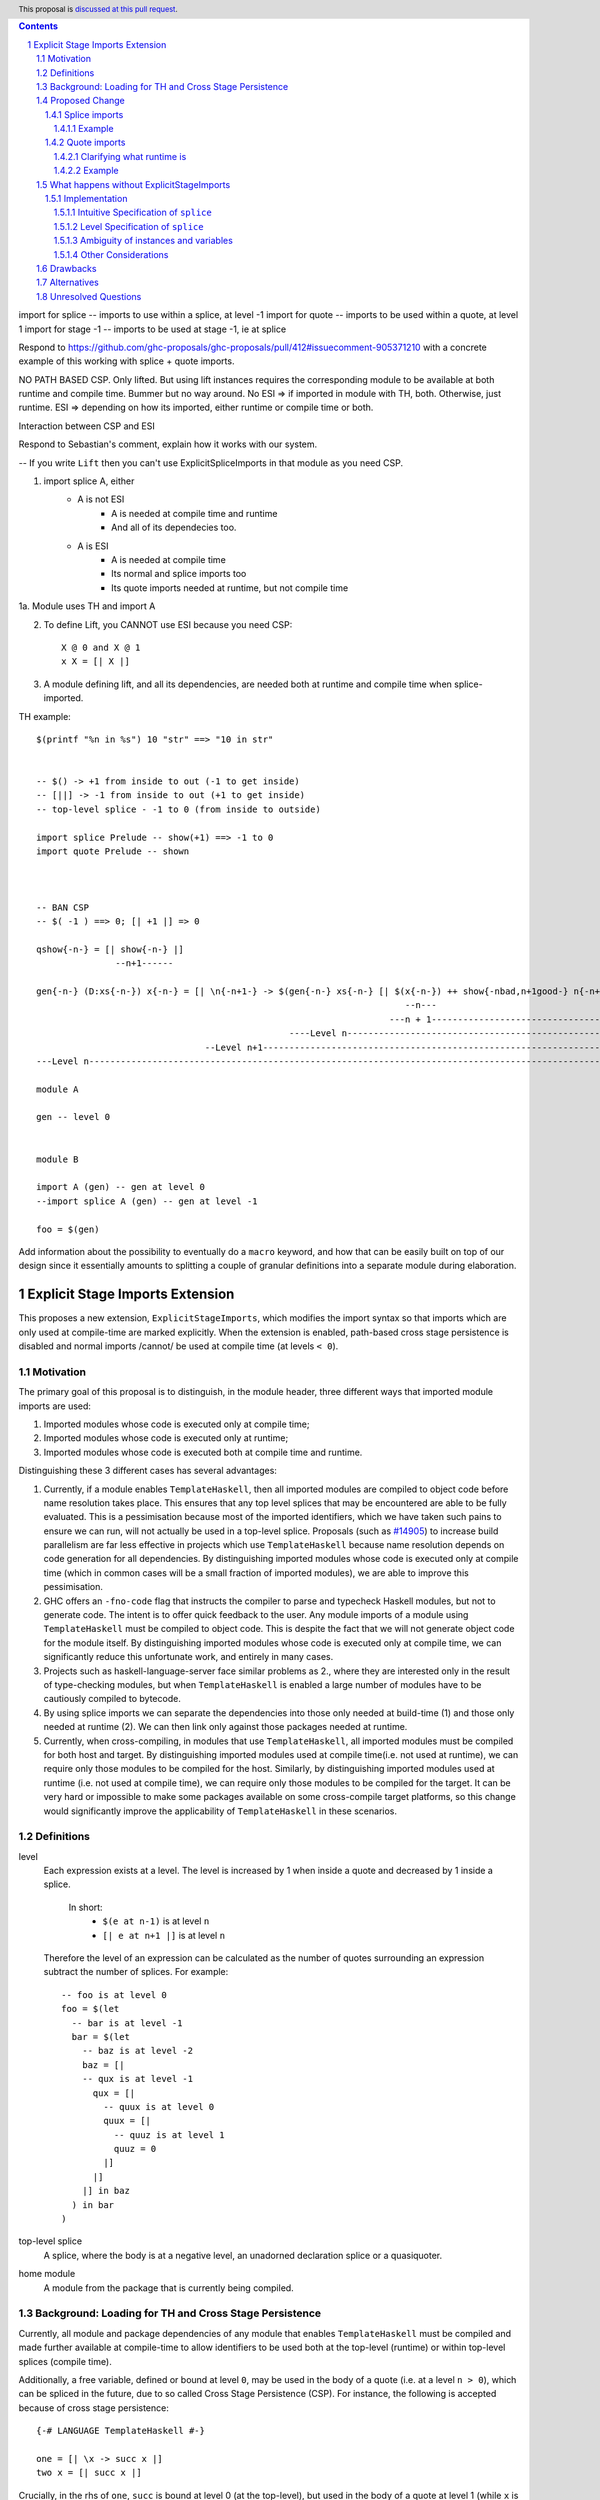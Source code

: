 .. author:: Matthew Pickering
.. date-accepted:: Leave blank. This will be filled in when the proposal is accepted.
.. ticket-url:: Leave blank. This will eventually be filled with the
                ticket URL which will track the progress of the
                implementation of the feature.
.. implemented:: Leave blank. This will be filled in with the first GHC version which
                 implements the described feature.
.. highlight:: haskell
.. header:: This proposal is `discussed at this pull request <https://github.com/ghc-proposals/ghc-proposals/pull/412>`_.
.. contents::
.. sectnum::

import for splice -- imports to use within a splice, at level -1
import for quote  -- imports to be used within a quote, at level 1
import for stage -1  -- imports to be used at stage -1, ie at splice

Respond to https://github.com/ghc-proposals/ghc-proposals/pull/412#issuecomment-905371210 with a concrete example of this working with splice + quote imports.

NO PATH BASED CSP. Only lifted.
But using lift instances requires the corresponding module to be available at
both runtime and compile time. Bummer but no way around.
No ESI => if imported in module with TH, both. Otherwise, just runtime.
ESI => depending on how its imported, either runtime or compile time or both.

Interaction between CSP and ESI

Respond to Sebastian's comment, explain how it works with our system.

-- If you write ``Lift`` then you can't use ExplicitSpliceImports in that module as you need CSP.

1. import splice A, either
    * A is not ESI
        * A is needed at compile time and runtime
        * And all of its dependecies too.
    * A is ESI
        * A is needed at compile time
        * Its normal and splice imports too
        * Its quote imports needed at runtime, but not compile time
1a. Module uses TH and import A

2. To define Lift, you CANNOT use ESI because you need CSP::

    X @ 0 and X @ 1
    x X = [| X |]

3. A module defining lift, and all its dependencies, are needed both at runtime and compile time when splice-imported.

TH example::

    $(printf "%n in %s") 10 "str" ==> "10 in str"


    -- $() -> +1 from inside to out (-1 to get inside)
    -- [||] -> -1 from inside to out (+1 to get inside)
    -- top-level splice - -1 to 0 (from inside to outside)

    import splice Prelude -- show(+1) ==> -1 to 0
    import quote Prelude -- shown



    -- BAN CSP 
    -- $( -1 ) ==> 0; [| +1 |] => 0

    qshow{-n-} = [| show{-n-} |]
                   --n+1------  

    gen{-n-} (D:xs{-n-}) x{-n-} = [| \n{-n+1-} -> $(gen{-n-} xs{-n-} [| $(x{-n-}) ++ show{-nbad,n+1good-} n{-n+1-} |]) |]
                                                                          --n---                         
                                                                       ---n + 1------------------------------------
                                                    ----Level n------------------------------------------------------
                                    --Level n+1------------------------------------------------------------------------
    ---Level n-----------------------------------------------------------------------------------------------------------

    module A

    gen -- level 0


    module B

    import A (gen) -- gen at level 0
    --import splice A (gen) -- gen at level -1

    foo = $(gen)

Add information about the possibility to eventually do a ``macro`` keyword, and
how that can be easily built on top of our design since it essentially amounts
to splitting a couple of granular definitions into a separate module during elaboration.

Explicit Stage Imports Extension
================================

This proposes a new extension, ``ExplicitStageImports``, which modifies the
import syntax so that imports which are only used at compile-time are marked explicitly.
When the extension is enabled, path-based cross stage persistence is disabled
and normal imports /cannot/ be used at compile time (at levels ``< 0``).

Motivation
----------

The primary goal of this proposal is to distinguish, in the module header, three different ways that
imported module imports are used:

1. Imported modules whose code is executed only at compile time;
2. Imported modules whose code is executed only at runtime;
3. Imported modules whose code is executed both at compile time and runtime.

Distinguishing these 3 different cases has several advantages:

1. Currently, if a module enables ``TemplateHaskell``, then all imported modules
   are compiled to object code before name resolution takes place. This ensures that any top level splices that may be encountered are able to be fully evaluated.
   This is a pessimisation because most of the imported identifiers, which we have taken such pains to ensure we can run, will not
   actually be used in a top-level splice.
   Proposals (such as `#14905 <https://gitlab.haskell.org/ghc/ghc/-/issues/14095>`_) to increase build parallelism are far less effective
   in projects which use ``TemplateHaskell`` because name resolution depends on code generation
   for all dependencies.
   By distinguishing imported modules whose code is executed only at compile time
   (which in common cases will be a small fraction of imported modules), we are
   able to improve this pessimisation.
2. GHC offers an ``-fno-code`` flag that instructs the compiler to parse and
   typecheck Haskell modules, but not to generate code. The intent is to offer
   quick feedback to the user. Any module imports of a module using
   ``TemplateHaskell`` must be compiled to object code.
   This is despite the fact that we will not generate object code for the module
   itself. By distinguishing imported modules whose code is executed only at
   compile time, we can significantly reduce this unfortunate work, and entirely in many
   cases.
3. Projects such as haskell-language-server face similar problems as 2., where they are interested only in the result of type-checking modules, but when ``TemplateHaskell`` is enabled a large
   number of modules have to be cautiously compiled to bytecode.
4. By using splice imports we can separate the dependencies into those only needed at build-time (1) and
   those only needed at runtime (2). We can then link only against those packages needed at runtime.
5. Currently, when cross-compiling, in modules that use ``TemplateHaskell``, all
   imported modules must be compiled for both host and target.
   By distinguishing imported modules used at compile time(i.e. not used at
   runtime), we can require only those modules to be compiled for the host.
   Similarly, by distinguishing imported modules used at runtime (i.e. not used at
   compile time), we can require only those modules to be compiled for the
   target. It can be very hard or impossible to make some packages available on
   some cross-compile target platforms, so this change would significantly
   improve the applicability of ``TemplateHaskell`` in these scenarios.


Definitions
-----------

level
  Each expression exists at a level. The level is increased by 1 when
  inside a quote and decreased by 1 inside a splice.
    In short:
        * ``$(e at n-1)`` is at level ``n``
        * ``[| e at n+1 |]`` is at level ``n``

  Therefore the level of an expression can be calculated as the number of
  quotes surrounding an expression subtract the number of splices. For
  example::

    -- foo is at level 0
    foo = $(let
      -- bar is at level -1
      bar = $(let
        -- baz is at level -2
        baz = [|
        -- qux is at level -1
          qux = [|
            -- quux is at level 0
            quux = [|
              -- quuz is at level 1
              quuz = 0
            |]
          |]
        |] in baz
      ) in bar
    )

top-level splice
  A splice, where the body is at a negative level, an unadorned
  declaration splice or a quasiquoter.


home module
  A module from the package that is currently being compiled.

Background: Loading for TH and Cross Stage Persistence
------------------------------------------------------

Currently, all module and package dependencies of any module that enables
``TemplateHaskell`` must be compiled and made further available at
compile-time to allow identifiers to be used both at the top-level (runtime) or
within top-level splices (compile time).

Additionally, a free variable, defined or bound at level ``0``, may be used in
the body of a quote (i.e. at a level ``n > 0``), which can be spliced in the
future, due to so called Cross Stage Persistence (CSP). For instance, the
following is accepted because of cross stage persistence::

    {-# LANGUAGE TemplateHaskell #-}

    one = [| \x -> succ x |]
    two x = [| succ x |]


Crucially, in the rhs of ``one``, ``succ`` is bound at level 0 (at the top-level), but
used in the body of a quote at level 1 (while ``x`` is bound at level 1).  In
``two``, both ``succ`` *and* ``x`` are bound at level 0 but used at level 1.

There are two forms of Cross Stage persistence, both of which are needed to
make the examples work:

* **Path-based persistence**: all top-level identifiers at level 0 are
  made available at future levels (i.e., top level ``x`` bound at level ``n`` is also
  available at level ``n+1``, ``n+2``, ...).

  Intuitively, this is fine because all top-level identifiers will still exist in
  that module even if spliced at a future stage.

  This explains why the occurrence of ``succ`` in example ``one`` and ``two`` is valid.

* **Serialisation-based/Lift persistence**: if an identifier can't be persisted
  to a future stage using path-based csp, we will attempt a serialisation-based
  approach.

  As long as a value's representation can be computed at runtime, we
  can serialise that value to persist it to future stages. This serialisation is
  defined as ``lift`` of the ``Lift`` typeclass.

  Serialisation-based CSP explains why the ``x`` in ``two`` can be moved from
  a value that exists at compile time to one that exists at runtime. The
  compiler will implicitly introduce a call to ``lift`` such as::

      two x = [| succ x |]
      ===>
      two x = [| succ $(lift x) |]

  And lift will take care of converting the compile-time ``x`` into a runtime value.
  All base types such as ``Int``, ``Bool``, ``Float``, ... instance ``Lift``, and user
  types can instance it automatically with ``DeriveLift``.

Note: ``Lift`` instances will look something like::

    data MInt = Some Int | None
    instance Lift MInt where
        lift (None) = [| None |]
        lift (Some x) = [| Some $(lift x) |]

An important observation is that the data constructors ``None`` and ``Some``
are persisted using Path-based CSP. Operationally, ``None`` and ``Some`` are
needed both at compile-time *and*  runtime since they are matched on at compile
time, and persisted to be spliced in the future into a program that can make
use of them at runtime.

Intuitively, it's just that ``Lift`` converts a compile-time value to a runtime value *by definition*!

The corollary is that, regardless of ``ExplicitStageImports``, using in a
top-level splice a lift instance from module ``X`` implies ``X`` must necessarily be made
available at both compile time and runtime.

Proposed Change
---------------

The key idea behind this proposal is to forbid identifiers implicitly being
available at both compile-time and run-time, in favour of explicitly importing
bindings for *either* one or the other.

When the new language extension ``ExplicitStageImports`` is enabled, we **forbid**:

* All bindings imported using the traditional ``import`` statement from occurring inside
  of top-level splices (and thus being used compile-time).
* In its entirety, path-based cross stage persistence, thus forbidding
  traditional ``imports`` from being used within quotes.

Complementary, we **introduce** two new import modifiers to the import syntax:
``splice`` and ``quote``.

* A ``splice`` import of ``A`` will import all bindings of ``A`` to be used *only* at
  compile-time, within top-level splices.
* A ``quote`` import of ``B`` will import all bindings of ``B`` to be used
  *only* within quotes, which will be possibly used at runtime when those quotes spliced.

Note the clear duality in the forbidden *implicit* stage-related behaviours in exchange for
introducing dual *explicit* stage-related mechanisms.

The great benefit of being explicit over implicit is we no longer need to
pessimistically assume all modules to be needed both at compile-time vs
run-time, since explicitness tells us exactly which are needed when.

For modules where ``ExplicitStageImports`` is disabled, we keep the previous
behaviour: no restrictions on the stages at which imported bindings are in place,
since that module and its dependencies must still be pessimistically assumed to
be needed both at compile time and run time.

Splice imports
##############

An import is marked as a "splice" import when it is prefixed with ``splice``::

  {-# LANGUAGE ExplicitStageImports #-}
  {-# LANGUAGE TemplateHaskell #-}
  module Main where

  -- (1)
  import splice B (foo)

  -- (2)
  import A (bar)

  x = $(foo 25) -- accepted
  y = $(bar 33) -- rejected


The ``splice`` modifier indicates to the compiler that module ``B`` is only used at
compile time and hence the imports can **only** be used inside top-level
splices (1). When the extension is enabled, imports without the splice modifier
are only available at runtime and therefore not available to be used in
top-level splices (2). In this example, identifiers from ``B`` can **only** be
used in top-level splices and identifiers from ``A`` can be used everywhere,
apart from in top-level splices.

To make some of the initial motivation explicit:

1. Now when compiling module ``Main``, despite the fact ``TemplateHaskell`` is enabled,
   we know that only identifiers from module ``B`` will be used in top-level splices so
   only ``B`` (and its dependencies) needs to compiled to object code before starting to compile ``Main``.
2. When cross-compiling, only ``A`` needs to be built for the target and ``B``
   only for the host as it is only used at build-time.

If you require scenario (3), where a module is needed both at compile-time and
run-time, then two imports declarations can be used::

  -- (3)
  import C
  import splice C

Example
~~~~~~~

To examplify our design we use `printf` from "Template Meta-programming for Haskell" by
Simon Peyton Jones and Tim Sheard.

Let ``printf :: String -> Q Exp`` be defined in ``Printf``, such that the
arguments received by printf applied to a formatting string is determined at
compile time based on the format specifiers within the string::

    $(printf "Error: %s on line %d") "test" 123 :: String

According to our proposal, the following program would be rejected::

    {-# LANGUAGE ExplicitStageImports #-}

    import Printf (printf)

    -- rejected!
    x = $(printf "Error: %s on line %d") "test" 123 :: String

because ``printf`` was imported "normally" at the default level 0 and thus
cannot occur within a top-level splice (at level -1). For this program to be
stage correct, ``printf`` must be imported at level -1 to be used within a
top-level splice::

    {-# LANGUAGE ExplicitStageImports #-}

    import splice Printf (printf)

    -- accepted!
    x = $(printf "Error: %s on line %d") "test" 123 :: String

Splice-importing ``Printf`` makes it clear to both humans and compilers that
``printf`` will only be required at compile time, since it will only be used within top-level splices.

Quote imports
#############

An import is marked as a "quote" import when it is prefixed with ``quote``::

  {-# LANGUAGE ExplicitStageImports #-}
  {-# LANGUAGE TemplateHaskell #-}
  module Main where

  -- (1)
  import quote B (foo)

  -- (2)
  import A (bar)

  x = [| foo 25 |] -- accepted
  y = [| bar 33 |] -- rejected


The ``quote`` modifier indicates to the compiler that module ``B`` *may be*
used at runtime because it enables its identifiers to be used within *quotes*.

When a quote such as ``x = [| foo 25 |]`` is spliced, i.e. ``z = $(x)``,
its contents will be needed to execute the program at runtime (``y = foo 25``,
so evaluating ``y`` at runtime requires ``foo`` to be available):

A ``quote`` import says the above explicitly: the imported module can be used
at *runtime*. The compiler can then guarantee the module is available at
runtime.

When the extension is enabled, quote imports can **only** be used inside quotes
(1).  Imports without the quote modifier are only available at *the top-level*,
and therefore not available to be used inside quotes (2).
In this example, identifiers from ``B`` can **only** be used in quotes and
identifiers from ``A`` can be used everywhere, apart from quotes (and splices).

**Why do we want to be explicit about quotes as well?**

Previously, path-based cross stage persistence meant *any* imported identifier
could eventually be used at runtime (when spliced)! This made path-based CSP an
enemy of explicit stage imports -- when we ``splice`` import a module, the
guarantee should be that the module is *only* needed at compile-time, but CSP
means all splice-imported modules could also be needed at *runtime*.

By forbidding path-based CSP, we guarantee that all dependencies that may be
needed at runtime, when identifiers from this module are spliced, are marked
explicitly as so.

Clarifying what runtime is
~~~~~~~~~~~~~~~~~~~~~~~~~~

This is a bit unintuitive at first: aren't all imported modules by default
available at runtime -- and only splice imported ones at compile-time?  We've
been talking about non-splice imports as runtime imports, but now it's quote
imports that are runtime imports?

No! There's still just one run-time (level 0), and one compile-time (level -1).

But there is a critical distinction between the level of a module, and
the level a module *is imported at*.

In the a module ``Main``, top-level definitions and normal imports are at level ``0`` (runtime), however:

* A ``splice`` import *offsets* the level of all bindings in that module by ``-1``.
* A ``quote`` import *offsets* the level of all bindings in that module by ``+1``.

This means that all top-level bindings of a module imported with ``splice`` are
imported at level -1, *not at level 0*! Consequently, quote imports of that
module are effectively offset by ``-1``, or level ``-1 + 1``, or level ``0``,
which means at runtime in this ``Main`` module. So splice imports and quote
imports cancel themselves out perfectly.

Example
~~~~~~~

This offsetting can be understood more clearly through an example.
Module ``A`` splices ``foo`` from module ``B`` which both quotes ``bar`` from module ``C`` and uses ``baz`` from ``D``::

    {-# LANGUAGE ExplicitStageImports #-}
    module A where
    import splice B (foo)

    -- foo can be used within a splice (level -1) because of the splice import (-1).
    x = $(foo 10)


    {-# LANGUAGE ExplicitStageImports #-}
    module B where
    import D (baz)
    import quote C (bar)

    -- bar can be used within a quote (level +1) because of the quote import (+1)
    foo x
      | baz x = [| bar * 2 |]
      | otherwise = [| bar |]

    {-# LANGUAGE ExplicitStageImports #-}
    module C where
    bar = 42

    module D where
    baz 0 = True
    baz _ = False

In this chain of modules, both ``A`` and ``C`` are needed at runtime (since
``x`` can occur at runtime, and ``bar`` is part of the runtime definition of
``x``!), unlike module ``B`` which is only needed at compile-time (``foo`` is
not needed when the program executes!).

The perhaps curious case is ``D``: is it needed at compile time or runtime? It
does not use a splice import, so one could think it is needed at runtime -- but
here is where the distinction between the *offset* level and base level is
relevant. At a glance, ``D`` would be needed at runtime, however, it is only
being imported as a dependency of ``B`` which is *offset* -1. This makes ``D``
*also* offset at *-1*! Note how ``baz`` is just needed at compile time to define
``foo``, which is properly ``splice`` imported.

The transitive closure of a ``splice`` imported module is at the same level as
the imported module. ``quote`` imports offset the modules that will be needed
back to runtime, and make the levels all align correctly.

What happens without ExplicitStageImports
-----------------------------------------

TODO

Implementation
################

The syntax for imports is changed in the follow way::

  importdecl :: { LImportDecl GhcPs }
     : 'import' maybe_src maybe_safe optsplice optqualified maybe_pkg modid optqualified maybeas maybeimpspec


The ``splice`` keyword appears before the ``qualified`` keyword but after ``SOURCE``
and ``SAFE`` pragmas.

Resolution of scopes (often called "renaming") is blind to whether or not an
identifier was imported with ``splice``. This is important because it will allow
GHC to emit errors advising the user to modify their import declarations.

The typechecker will be modified to emit errors in the following case:

   It is an error to reference a non-``splice`` imported name from a negative
   level, and it is an error to reference a ``splice`` imported name from
   a non-negative level.


Then,
1. If a module is only available at compile time then the imports are only available in top-level splices.
2. If a module is only available at runtime then the imports are not available in top-level splices.
3. If a module is available at both runtime and compile time then the imports are available everywhere.

The driver will be modified to ensure that, for modules with
``-XTemplateHaskell``, object code is generated for ``splice`` imported modules,
whereas today it ensures object code is available for all imported modules.


Intuitive Specification of ``splice``
~~~~~~~~~~~~~~~~~~~~~~~~~~~

Identifiers arising from splice imports can only be used at negative levels, ie, unquoted in a top-level splice::

  -- Accepted, because B is a splice import and B.qux is used at level -1
  foo = $(B.qux)

  -- Rejected, because B is a splice import and B.qux is used at level 0
  foo' =  B.qux


But identifiers from normal imports are rejected::

  -- Rejected, as A is not a splice import and used at level -1
  baz = $(A.zee)

An identifier can appear inside a top-level splice, if it is at a non-negative
level. For example, the following is legal::

  foo = $(B.qid [| A.zee |] )

Because ``A.zee`` is used at level 0 it doesn't need to be imported using a splice import.

Level Specification of ``splice``
~~~~~~~~~~~~~~~~~~~~~~~~~~~~~~~~

* Ordinary imports introduce variables at all non-negative levels (>= 0)
* Splice imports introduce variables at all negative levels. (< 0)

Ambiguity of instances and variables
~~~~~~~~~~~~~~~~~~~~~~~~~~~~~~~~~~~~

Resolution of scopes (often called "renaming") is blind to whether or not an
identifier was imported with ``splice``.

In the case of variables, variables which are splice imported can only be used
inside a top-level quotation but are reported as ambiguous if they clash with any
other variable in scope, for example::

  import A ( x )
  import splice B ( x )

  foo = $( x ) x

In this case, there is no ambiguity because ``A.x`` isn't allowed to be used in
the top-level splice, but we still produce an ambiguity error to prevent any confusing
situations about what is in scope. This position is conservative and allows more
flexibility in the future if it's deemed that the restriction should be relaxed.

For instances, a similar situation applies, splice and non-splice imports must
have a consistent view of imported instances::

  module X where
  data X = MkX

  module Normal where
  import X
  instance Show X where show _ = "normal"

  module Splice where
  import X
  instance Show X where show _ = "splice"

  module Bottom where
  import X (X(..))
  import splice X (X(..))
  import Normal ()
  import splice Splice ()
  import splice Language.Haskell.TH.Lib ( stringE )

  s1 = show MkX
  s2 = $( stringE (show MkX) )

This program is also rejected because the instances defined in ``Normal`` and ``Splice`` overlap.


Other Considerations
~~~~~~~~~~~~~~~~~~~~

When ``TemplateHaskell`` is disabled, then ``ExplicitSpliceImports`` is a no-op.

When ``TemplateHaskell`` is enabled but NOT ``ExplicitSpliceImports``, then all imports
are implicitly additionally imported as splice imports, which matches the current behaviour.

If the ``Prelude`` module is implicitly imported then it is also imported as a splice module. Hence the following is
allowed::

  zero = $(id [| 0 |])

If ``NoImplicitPrelude`` is enabled then you have to import ``Prelude`` as a splice
module as well in order to use names from ``Prelude`` in negative level splices::

  {-# LANGUAGE TemplateHaskell #-}
  {-# LANGUAGE ExplicitSpliceImports #-}
  {-# LANGUAGE NoImplicitPrelude #-}

  import splice Prelude

  -- accepted
  foo = $(id [|"foo"|])

  -- rejected
  foo = id $([|"foo"|])

All exported names are at level 0. Splice imports can't be rexported, unless
they are also imported normally.
Allowing splice imports to be exported would turn a build-time only import into a runtime
export. Maintaining the distinction between things only needed at build-time and
things only needed at runtime allows project dependencies to be separated in the
same way. This is important for cross-compilation.



Drawbacks
---------

* The user has to be aware of the significance of using splice imports.



Alternatives
------------

* ``splice`` imports could also bring identifiers into scope so that they
  can be used everywhere in a module, not **only** in top-level splices as
  the proposal suggest. This approach is not taken because it means that
  build-time only dependencies can't be distinguished from runtime dependencies

* Using a pragma rather than a syntactic modifier would fit in better with
  how ``SOURCE`` imports work and make writing backwards compatible code easier::

    import {-# SPLICE #-} B

* It might be proposed that an alternative would be to work out which modules
  need to be compiled based on usage inside a module. This would compromise the
  principle that we can learn about what's needed for a module just by looking
  at the import list in the module header.

* The extension could only apply to **home** modules, because the benefits of
  splice imports are when using GHC's ``--make`` mode. As the proposal stands,
  for uniformity, any module used inside a top-level splice must be marked as
  a splice module, even if it's an external module.

* Another alternative would be to allow even finer grained control of splice
  imports so that the cases of usage at levels -1 or -2 could be distinguished.
  This could be useful in some cross-compilation situations. This is the approach
  suggested in the `Stage Hygience for Template Haskell proposal <https://github.com/ghc-proposals/ghc-proposals/pull/243>`_.

  The syntax in this proposal can be extended in a natural way to allow for this by adding an optional
  integer component which specifies precisely what level the imported names should be allowed at::

    -- Can be used at -1
    import splice 1 A
    -- Can be used at -2
    import splice 2 A

  Practically, by far the most common situation is 2 stages.

* Since ``ExplicitSpliceImports`` is a no-op when ``TemplateHaskell`` is
  disabled, we could have ``ExplicitSpliceImports`` imply ``TemplateHaskell``.
  There is at least one case where this would be harmful: users may which to
  enable ``ExplicitSpliceImports`` globally for their project, but only
  carefully enable ``TemplateHaskell`` for a small number of modules.

* There are several proposals or the syntax of splice imports. Some have objected
  that the ``import splice`` suggestion is ungramatical, unlike ``import qualified`` or
  ``import hiding``.

  One possible alternative is ``$(import Foo)`` to represent a splice import, this
  syntax clashes with the existing syntax for declaration splices and significantly
  changes the structure of the import syntax.

  Another alternative suggested was ``import for splice`` which restores the
  gramatically nature of the import.



Unresolved Questions
--------------------

* Hs-boot modules
* Type families
* Instances and orphans
* Defaulting?
* Class constraints
* Classes in general

